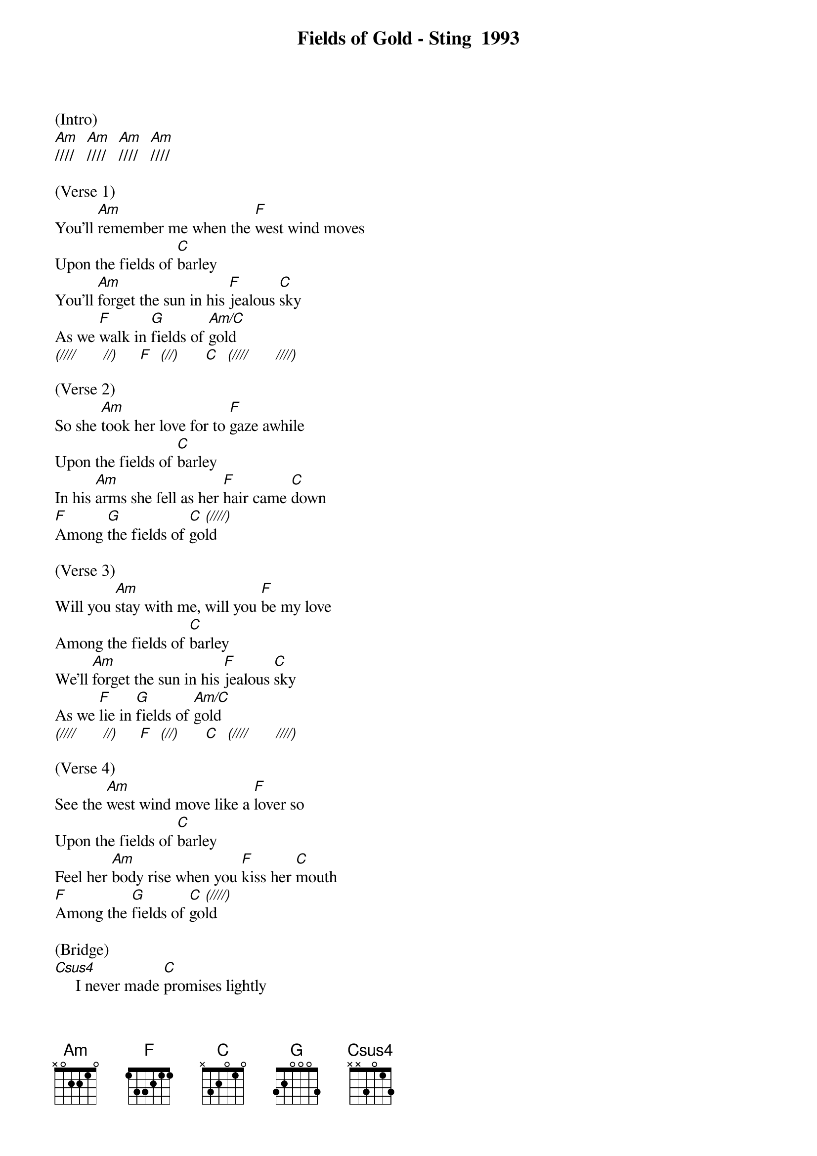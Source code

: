 {new_song}
{title:Fields of Gold - Sting  1993}
{key:Am}


(Intro)
[Am]////   [Am]////   [Am]////   [Am]////

(Verse 1)
You'll [Am]remember me when the [F]west wind moves
Upon the fields of [C]barley
You'll [Am]forget the sun in his [F]jealous [C]sky
As we [F]walk in [G]fields of [Am/C]gold
[(////]      [//)]     [F]  [(//)]      [C]  [(////]      [////)]

(Verse 2)
So she [Am]took her love for to [F]gaze awhile
Upon the fields of [C]barley
In his [Am]arms she fell as her [F]hair came [C]down
[F]Among [G]the fields of [C]go[(////)]ld

(Verse 3)
Will you [Am]stay with me, will you [F]be my love
Among the fields of [C]barley
We'll [Am]forget the sun in his [F]jealous [C]sky
As we [F]lie in [G]fields of [Am/C]gold
[(////]      [//)]     [F]  [(//)]      [C]  [(////]      [////)]

(Verse 4)
See the [Am]west wind move like a [F]lover so
Upon the fields of [C]barley
Feel her [Am]body rise when you [F]kiss her [C]mouth
[F]Among the [G]fields of [C]go[(////)]ld

(Bridge)
[Csus4]     I never made [C]promises lightly
[Csus4]     And there have been [C]some that I've broken
[Csus4]     But I swear in the [C]days still left
We'll [F]walk in [G]fields of [C]gold
We'll [F]walk in [G]fields of [C]go[(////]ld    [////)]

(Instrumental)
[Am]   [F]    [F]    [C]    [Am]   [F]  [C]   [F]   [G]   [C] [(////)]

(Verse 5)
Many y[Am]ears have passed since those [F]summer days
Among the fields of [C]barley
See the [Am]children run as the sun [F]goes [C]down
[F]Among the [G]fields of [C]go[(////)]ld

(Verse 6)
You'll [Am]remember me when the [F]west wind moves
Upon the fields of [C]barley
You can [Am]tell the sun in his [F]jealous [C]sky
When we [F]walked in [G]fields of [C]gold
When we [F]walked in [G]fields of [C]gold
When we [F]walked in [G]fields of [C]gol[Csus4]d

[C]  [Csus4]  [C]  [Csus4]   [C]   [Csus4]   [C] [(Hold)]
